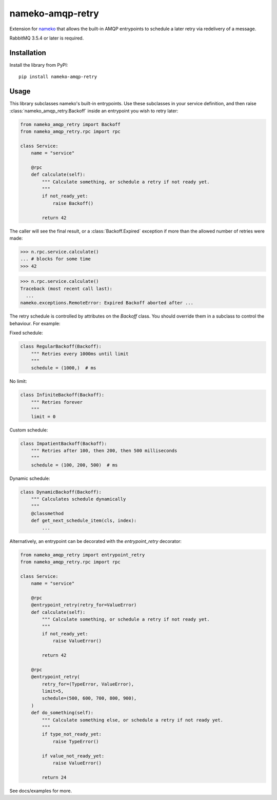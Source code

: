nameko-amqp-retry
=================

Extension for `nameko <http://nameko.readthedocs.org>`_ that allows the built-in AMQP entrypoints to schedule a later retry via redelivery of a message.

RabbitMQ 3.5.4 or later is required.


Installation
------------

Install the library from PyPI::

    pip install nameko-amqp-retry


Usage
-----

This library subclasses nameko's built-in entrypoints. Use these subclasses in your service definition, and then raise :class:`nameko_amqp_retry.Backoff` inside an entrypoint you wish to retry later:

.. code-block:: python

    from nameko_amqp_retry import Backoff
    from nameko_amqp_retry.rpc import rpc

    class Service:
        name = "service"

        @rpc
        def calculate(self):
            """ Calculate something, or schedule a retry if not ready yet.
            """
            if not_ready_yet:
                raise Backoff()

            return 42

The caller will see the final result, or a :class:`Backoff.Expired` exception if more than the allowed number of retries were made:

.. code-block:: python

    >>> n.rpc.service.calculate()
    ... # blocks for some time
    >>> 42

.. code-block:: python

    >>> n.rpc.service.calculate()
    Traceback (most recent call last):
      ...
    nameko.exceptions.RemoteError: Expired Backoff aborted after ...

The retry schedule is controlled by attributes on the `Backoff` class. You should override them in a subclass to control the behaviour. For example:

Fixed schedule:

.. code-block:: python

    class RegularBackoff(Backoff):
        """ Retries every 1000ms until limit
        """
        schedule = (1000,)  # ms

No limit:

.. code-block:: python

    class InfiniteBackoff(Backoff):
        """ Retries forever
        """
        limit = 0


Custom schedule:

.. code-block:: python

    class ImpatientBackoff(Backoff):
        """ Retries after 100, then 200, then 500 milliseconds
        """
        schedule = (100, 200, 500)  # ms


Dynamic schedule:

.. code-block:: python

    class DynamicBackoff(Backoff):
        """ Calculates schedule dynamically
        """
        @classmethod
        def get_next_schedule_item(cls, index):
            ...

Alternatively, an entrypoint can be decorated with the `entrypoint_retry` decorator:

.. code-block:: python

    from nameko_amqp_retry import entrypoint_retry
    from nameko_amqp_retry.rpc import rpc

    class Service:
        name = "service"

        @rpc
        @entrypoint_retry(retry_for=ValueError)
        def calculate(self):
            """ Calculate something, or schedule a retry if not ready yet.
            """
            if not_ready_yet:
                raise ValueError()

            return 42
            
        @rpc
        @entrypoint_retry(
            retry_for=(TypeError, ValueError),
            limit=5,
            schedule=(500, 600, 700, 800, 900),
        )
        def do_something(self):
            """ Calculate something else, or schedule a retry if not ready yet.
            """
            if type_not_ready_yet:
                raise TypeError()
                
            if value_not_ready_yet:
                raise ValueError()

            return 24


See docs/examples for more.
